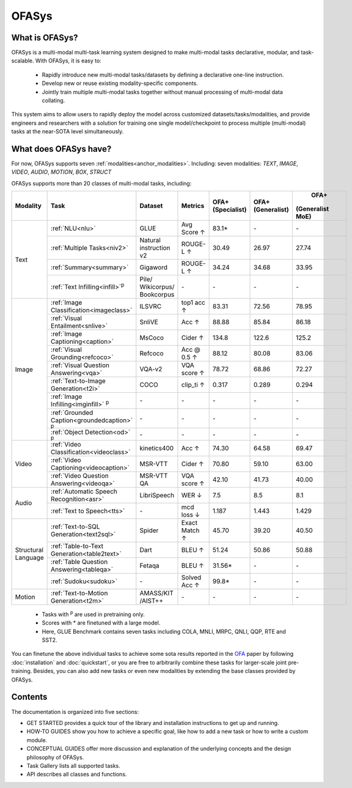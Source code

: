 ========================
OFASys
========================

What is OFASys?
=====================

.. image:: https://ofasys.oss-cn-zhangjiakou.aliyuncs.com/examples/task7.gif

OFASys is a multi-modal multi-task learning system designed to make multi-modal tasks declarative, modular, and task-scalable. With OFASys, it is easy to:

    - Rapidly introduce new multi-modal tasks/datasets by defining a declarative one-line instruction.
    - Develop new or reuse existing modality-specific components.
    - Jointly train multiple multi-modal tasks together without manual processing of multi-modal data collating.

This system aims to allow users to rapidly deploy the model across customized datasets/tasks/modalities,
and provide engineers and researchers with a solution for training one single model/checkpoint to
process multiple (multi-modal) tasks at the near-SOTA level simultaneously.

What does OFASys have?
========================
For now, OFASys supports seven :ref:`modalities<anchor_modalities>`. Including: seven modalities: *TEXT*, *IMAGE*, *VIDEO*, *AUDIO*, *MOTION*, *BOX*, *STRUCT*

OFASys supports more than 20 classes of multi-modal tasks, including:

+-----------+---------------------------------------------+--------------+-------------+-----------------+------------------+-----------------+
| Modality  |Task                                         |Dataset       |   Metrics   | OFA+            | OFA+             |  OFA+           |
|           |                                             |              |             | (Specialist)    | (Generalist)     | (Generalist MoE)|
+===========+=============================================+==============+=============+=================+==================+=================+
| Text      |:ref:`NLU<nlu>`                              |GLUE          |  Avg Score ↑|  83.1*          |  \-              |  \-             |
|           +---------------------------------------------+--------------+-------------+-----------------+------------------+-----------------+
|           |:ref:`Multiple Tasks<niv2>`                  |Natural       |  ROUGE-L ↑  |  30.49          |  26.97           |  27.74          |
|           |                                             |instruction v2|             |                 |                  |                 |
|           +---------------------------------------------+--------------+-------------+-----------------+------------------+-----------------+
|           |:ref:`Summary<summary>`                      |Gigaword      |  ROUGE-L ↑  |  34.24          |  34.68           |  33.95          |
|           +---------------------------------------------+--------------+-------------+-----------------+------------------+-----------------+
|           |:ref:`Text Infilling<infill>`\ :sup:`p`\     |Pile/         |  \-         |  \-             |  \-              |  \-             |
|           |                                             |Wikicorpus/   |             |                 |                  |                 |
|           |                                             |Bookcorpus    |             |                 |                  |                 |
+-----------+---------------------------------------------+--------------+-------------+-----------------+------------------+-----------------+
| Image     |:ref:`Image Classification<imageclass>`      |ILSVRC        |  top1 acc ↑ |  83.31          |  72.56           |  78.95          |
|           +---------------------------------------------+--------------+-------------+-----------------+------------------+-----------------+
|           |:ref:`Visual Entailment<snlive>`             |SnliVE        |  Acc ↑      |  88.88          |  85.84           |  86.18          |
|           +---------------------------------------------+--------------+-------------+-----------------+------------------+-----------------+
|           |:ref:`Image Captioning<caption>`             |MsCoco        |  Cider ↑    |  134.8          |  122.6           |  125.2          |
|           +---------------------------------------------+--------------+-------------+-----------------+------------------+-----------------+
|           |:ref:`Visual Grounding<refcoco>`             |Refcoco       |  Acc @ 0.5 ↑|  88.12          |  80.08           |  83.06          |
|           +---------------------------------------------+--------------+-------------+-----------------+------------------+-----------------+
|           |:ref:`Visual Question Answering<vqa>`        |VQA-v2        |  VQA score ↑|  78.72          |  68.86           |  72.27          |
|           +---------------------------------------------+--------------+-------------+-----------------+------------------+-----------------+
|           |:ref:`Text-to-Image Generation<t2i>`         |COCO          |  clip_ti ↑  |  0.317          |  0.289           |  0.294          |
|           +---------------------------------------------+--------------+-------------+-----------------+------------------+-----------------+
|           |:ref:`Image Infilling<imginfill>` \ :sup:`p`\|  \-          |  \-         |  \-             |  \-              |  \-             |
|           +---------------------------------------------+--------------+-------------+-----------------+------------------+-----------------+
|           |:ref:`Grounded Caption<groundedcaption>`     |  \-          |  \-         |  \-             |  \-              |     \-          |
|           |\ :sup:`p`\                                  |              |             |                 |                  |                 |
|           +---------------------------------------------+--------------+-------------+-----------------+------------------+-----------------+
|           |:ref:`Object Detection<od>` \ :sup:`p`\      |  \-          |  \-         |  \-             |  \-              |     \-          |
+-----------+---------------------------------------------+--------------+-------------+-----------------+------------------+-----------------+
| Video     |:ref:`Video Classification<videoclass>`      |kinetics400   |  Acc ↑      |  74.30          |  64.58           |  69.47          |
|           +---------------------------------------------+--------------+-------------+-----------------+------------------+-----------------+
|           |:ref:`Video Captioning<videocaption>`        |MSR-VTT       |  Cider ↑    |  70.80          |  59.10           |  63.00          |
|           +---------------------------------------------+--------------+-------------+-----------------+------------------+-----------------+
|           |:ref:`Video Question Answering<videoqa>`     |MSR-VTT QA    |  VQA score ↑|  42.10          |  41.73           |  40.00          |
+-----------+---------------------------------------------+--------------+-------------+-----------------+------------------+-----------------+
| Audio     |:ref:`Automatic Speech Recognition<asr>`     |LibriSpeech   |  WER ↓      |  7.5            |  8.5             |  8.1            |
|           +---------------------------------------------+--------------+-------------+-----------------+------------------+-----------------+
|           |:ref:`Text to Speech<tts>`                   | \-           |  mcd loss ↓ |  1.187          |  1.443           |  1.429          |
+-----------+---------------------------------------------+--------------+-------------+-----------------+------------------+-----------------+
|Structural |:ref:`Text-to-SQL Generation<text2sql>`      |Spider        |Exact Match ↑|  45.70          |  39.20           |  40.50          |
|Language   +---------------------------------------------+--------------+-------------+-----------------+------------------+-----------------+
|           |:ref:`Table-to-Text Generation<table2text>`  |Dart          |  BLEU ↑     |  51.24          |  50.86           |  50.88          |
|           +---------------------------------------------+--------------+-------------+-----------------+------------------+-----------------+
|           |:ref:`Table Question Answering<tableqa>`     |Fetaqa        |  BLEU ↑     |  31.56*         |  \-              |    \-           |
|           +---------------------------------------------+--------------+-------------+-----------------+------------------+-----------------+
|           |:ref:`Sudoku<sudoku>`                        |  \-          | Solved Acc ↑|  99.8*          |  \-              |    \-           |
+-----------+---------------------------------------------+--------------+-------------+-----------------+------------------+-----------------+
| Motion    |:ref:`Text-to-Motion Generation<t2m>`        |AMASS/KIT     |  \-         |  \-             |  \-              |    \-           |
|           |                                             |/AIST++       |             |                 |                  |                 |
+-----------+---------------------------------------------+--------------+-------------+-----------------+------------------+-----------------+

    * Tasks with \ :sup:`p`\  are used in pretraining only.
    * Scores with * are finetuned with a large model.
    * Here, GLUE Benchmark contains seven tasks including COLA, MNLI, MRPC, QNLI, QQP, RTE and SST2.


You can finetune the above individual tasks to achieve some sota results
reported in the `OFA <https://github.com/OFA-Sys/OFA>`_ paper by following :doc:`installation` and :doc:`quickstart`,
or you are free to arbitrarily combine these tasks for larger-scale joint pre-training.
Besides, you can also add new tasks or even new modalities by extending the base classes provided by OFASys.

Contents
==========
The documentation is organized into five sections:

* GET STARTED provides a quick tour of the library and installation instructions to get up and running.

* HOW-TO GUIDES show you how to achieve a specific goal, like how to add a new task or how to write a custom module.

* CONCEPTUAL GUIDES offer more discussion and explanation of the underlying concepts and the design philosophy of OFASys.

* Task Gallery lists all supported tasks.

* API describes all classes and functions.
